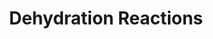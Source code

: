 :PROPERTIES:
:ID:       F4BD5BEC-BD63-435D-B887-0141E90F19B1
:END:
#+TITLE: Dehydration Reactions
#+filetags: :unresearched:

